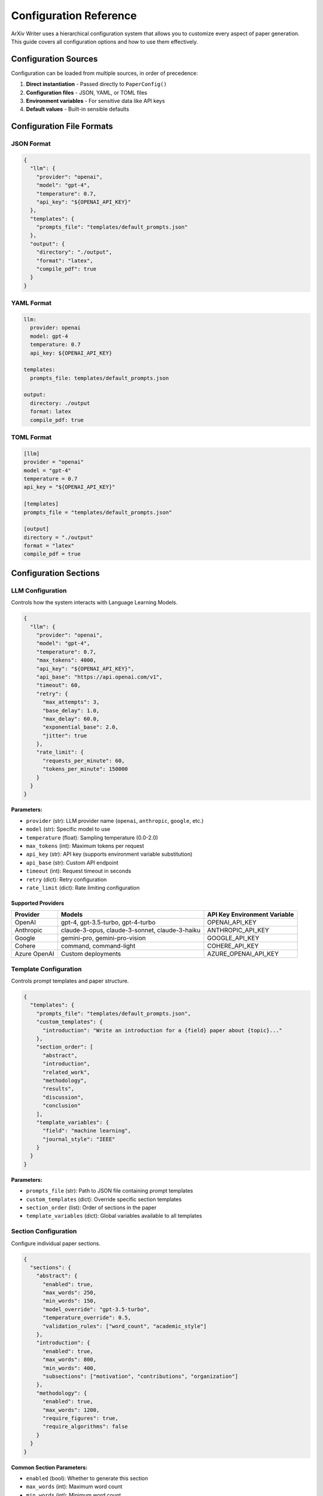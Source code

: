 Configuration Reference
=======================

ArXiv Writer uses a hierarchical configuration system that allows you to customize every aspect of paper generation. This guide covers all configuration options and how to use them effectively.

Configuration Sources
---------------------

Configuration can be loaded from multiple sources, in order of precedence:

1. **Direct instantiation** - Passed directly to ``PaperConfig()``
2. **Configuration files** - JSON, YAML, or TOML files
3. **Environment variables** - For sensitive data like API keys
4. **Default values** - Built-in sensible defaults

Configuration File Formats
---------------------------

JSON Format
~~~~~~~~~~~

.. code-block:: json

   {
     "llm": {
       "provider": "openai",
       "model": "gpt-4",
       "temperature": 0.7,
       "api_key": "${OPENAI_API_KEY}"
     },
     "templates": {
       "prompts_file": "templates/default_prompts.json"
     },
     "output": {
       "directory": "./output",
       "format": "latex",
       "compile_pdf": true
     }
   }

YAML Format
~~~~~~~~~~~

.. code-block:: yaml

   llm:
     provider: openai
     model: gpt-4
     temperature: 0.7
     api_key: ${OPENAI_API_KEY}
   
   templates:
     prompts_file: templates/default_prompts.json
   
   output:
     directory: ./output
     format: latex
     compile_pdf: true

TOML Format
~~~~~~~~~~~

.. code-block:: toml

   [llm]
   provider = "openai"
   model = "gpt-4"
   temperature = 0.7
   api_key = "${OPENAI_API_KEY}"
   
   [templates]
   prompts_file = "templates/default_prompts.json"
   
   [output]
   directory = "./output"
   format = "latex"
   compile_pdf = true

Configuration Sections
----------------------

LLM Configuration
~~~~~~~~~~~~~~~~~

Controls how the system interacts with Language Learning Models.

.. code-block:: json

   {
     "llm": {
       "provider": "openai",
       "model": "gpt-4",
       "temperature": 0.7,
       "max_tokens": 4000,
       "api_key": "${OPENAI_API_KEY}",
       "api_base": "https://api.openai.com/v1",
       "timeout": 60,
       "retry": {
         "max_attempts": 3,
         "base_delay": 1.0,
         "max_delay": 60.0,
         "exponential_base": 2.0,
         "jitter": true
       },
       "rate_limit": {
         "requests_per_minute": 60,
         "tokens_per_minute": 150000
       }
     }
   }

**Parameters:**

- ``provider`` (str): LLM provider name (``openai``, ``anthropic``, ``google``, etc.)
- ``model`` (str): Specific model to use
- ``temperature`` (float): Sampling temperature (0.0-2.0)
- ``max_tokens`` (int): Maximum tokens per request
- ``api_key`` (str): API key (supports environment variable substitution)
- ``api_base`` (str): Custom API endpoint
- ``timeout`` (int): Request timeout in seconds
- ``retry`` (dict): Retry configuration
- ``rate_limit`` (dict): Rate limiting configuration

Supported Providers
^^^^^^^^^^^^^^^^^^^^

.. list-table::
   :header-rows: 1

   * - Provider
     - Models
     - API Key Environment Variable
   * - OpenAI
     - gpt-4, gpt-3.5-turbo, gpt-4-turbo
     - OPENAI_API_KEY
   * - Anthropic
     - claude-3-opus, claude-3-sonnet, claude-3-haiku
     - ANTHROPIC_API_KEY
   * - Google
     - gemini-pro, gemini-pro-vision
     - GOOGLE_API_KEY
   * - Cohere
     - command, command-light
     - COHERE_API_KEY
   * - Azure OpenAI
     - Custom deployments
     - AZURE_OPENAI_API_KEY

Template Configuration
~~~~~~~~~~~~~~~~~~~~~~

Controls prompt templates and paper structure.

.. code-block:: json

   {
     "templates": {
       "prompts_file": "templates/default_prompts.json",
       "custom_templates": {
         "introduction": "Write an introduction for a {field} paper about {topic}..."
       },
       "section_order": [
         "abstract",
         "introduction", 
         "related_work",
         "methodology",
         "results",
         "discussion",
         "conclusion"
       ],
       "template_variables": {
         "field": "machine learning",
         "journal_style": "IEEE"
       }
     }
   }

**Parameters:**

- ``prompts_file`` (str): Path to JSON file containing prompt templates
- ``custom_templates`` (dict): Override specific section templates
- ``section_order`` (list): Order of sections in the paper
- ``template_variables`` (dict): Global variables available to all templates

Section Configuration
~~~~~~~~~~~~~~~~~~~~~

Configure individual paper sections.

.. code-block:: json

   {
     "sections": {
       "abstract": {
         "enabled": true,
         "max_words": 250,
         "min_words": 150,
         "model_override": "gpt-3.5-turbo",
         "temperature_override": 0.5,
         "validation_rules": ["word_count", "academic_style"]
       },
       "introduction": {
         "enabled": true,
         "max_words": 800,
         "min_words": 400,
         "subsections": ["motivation", "contributions", "organization"]
       },
       "methodology": {
         "enabled": true,
         "max_words": 1200,
         "require_figures": true,
         "require_algorithms": false
       }
     }
   }

**Common Section Parameters:**

- ``enabled`` (bool): Whether to generate this section
- ``max_words`` (int): Maximum word count
- ``min_words`` (int): Minimum word count
- ``model_override`` (str): Use different model for this section
- ``temperature_override`` (float): Use different temperature
- ``validation_rules`` (list): Validation rules to apply
- ``subsections`` (list): Required subsections
- ``require_figures`` (bool): Whether figures are required
- ``require_algorithms`` (bool): Whether algorithms are required

Output Configuration
~~~~~~~~~~~~~~~~~~~~

Controls output format and file generation.

.. code-block:: json

   {
     "output": {
       "directory": "./output",
       "format": "latex",
       "compile_pdf": true,
       "filename_template": "{title}_{timestamp}",
       "latex": {
         "document_class": "article",
         "packages": ["amsmath", "graphicx", "hyperref"],
         "bibliography_style": "plain",
         "compile_options": ["-interaction=nonstopmode"]
       },
       "pdf": {
         "engine": "pdflatex",
         "compile_twice": true,
         "cleanup_aux": true
       }
     }
   }

**Parameters:**

- ``directory`` (str): Output directory path
- ``format`` (str): Output format (``latex``, ``markdown``, ``html``)
- ``compile_pdf`` (bool): Whether to compile LaTeX to PDF
- ``filename_template`` (str): Template for output filenames
- ``latex`` (dict): LaTeX-specific configuration
- ``pdf`` (dict): PDF compilation configuration

Validation Configuration
~~~~~~~~~~~~~~~~~~~~~~~~

Configure content validation and quality assessment.

.. code-block:: json

   {
     "validation": {
       "enabled": true,
       "strict_mode": false,
       "rules": {
         "word_count": {
           "enabled": true,
           "tolerance": 0.1
         },
         "academic_style": {
           "enabled": true,
           "check_citations": true,
           "check_formality": true
         },
         "structure": {
           "enabled": true,
           "require_sections": ["abstract", "introduction", "conclusion"]
         }
       },
       "quality_thresholds": {
         "minimum_score": 0.7,
         "section_scores": {
           "abstract": 0.8,
           "introduction": 0.75
         }
       }
     }
   }

**Parameters:**

- ``enabled`` (bool): Enable validation
- ``strict_mode`` (bool): Fail generation if validation fails
- ``rules`` (dict): Specific validation rules
- ``quality_thresholds`` (dict): Minimum quality scores

Context Configuration
~~~~~~~~~~~~~~~~~~~~~

Configure data collection and context preparation.

.. code-block:: json

   {
     "context": {
       "data_sources": [
         {
           "type": "csv",
           "path": "data/results.csv",
           "description": "Experimental results"
         },
         {
           "type": "json",
           "path": "data/metadata.json",
           "description": "Project metadata"
         }
       ],
       "preprocessing": {
         "normalize_text": true,
         "extract_statistics": true,
         "generate_summaries": true
       }
     }
   }

Plugin Configuration
~~~~~~~~~~~~~~~~~~~~

Configure the plugin system and custom extensions.

.. code-block:: json

   {
     "plugins": {
       "enabled": true,
       "discovery_paths": ["./plugins", "~/.arxiv-writer/plugins"],
       "auto_load": true,
       "plugins": {
         "custom_formatter": {
           "enabled": true,
           "config": {
             "format": "ieee",
             "strict_formatting": true
           }
         }
       }
     }
   }

Environment Variables
---------------------

Sensitive configuration can be stored in environment variables:

.. code-block:: bash

   # API Keys
   export OPENAI_API_KEY="your-openai-key"
   export ANTHROPIC_API_KEY="your-anthropic-key"
   export GOOGLE_API_KEY="your-google-key"
   
   # Configuration overrides
   export ARXIV_WRITER_OUTPUT_DIR="/custom/output/path"
   export ARXIV_WRITER_LLM_MODEL="gpt-4-turbo"
   export ARXIV_WRITER_DEBUG="true"

Variable Substitution
~~~~~~~~~~~~~~~~~~~~~

Configuration files support environment variable substitution:

.. code-block:: json

   {
     "llm": {
       "api_key": "${OPENAI_API_KEY}",
       "model": "${LLM_MODEL:-gpt-4}"
     },
     "output": {
       "directory": "${OUTPUT_DIR:-./output}"
     }
   }

Syntax:
- ``${VAR}`` - Required variable (fails if not set)
- ``${VAR:-default}`` - Optional variable with default value

Configuration Validation
-------------------------

Validate your configuration before use:

.. code-block:: python

   from arxiv_writer import PaperConfig
   
   # Load and validate configuration
   try:
       config = PaperConfig.from_file("config.json")
       print("Configuration is valid!")
   except ValidationError as e:
       print(f"Configuration error: {e}")

Command-line validation:

.. code-block:: bash

   arxiv-writer validate --config config.json

Configuration Profiles
-----------------------

Create different profiles for different use cases:

**research_paper.json:**

.. code-block:: json

   {
     "llm": {"model": "gpt-4", "temperature": 0.7},
     "sections": {
       "related_work": {"enabled": true, "max_words": 800},
       "methodology": {"enabled": true, "max_words": 1200}
     }
   }

**survey_paper.json:**

.. code-block:: json

   {
     "llm": {"model": "gpt-4", "temperature": 0.5},
     "sections": {
       "related_work": {"enabled": true, "max_words": 2000},
       "methodology": {"enabled": false}
     }
   }

**conference_paper.json:**

.. code-block:: json

   {
     "sections": {
       "abstract": {"max_words": 150},
       "introduction": {"max_words": 600}
     },
     "output": {
       "latex": {"document_class": "IEEEtran"}
     }
   }

Best Practices
--------------

1. **Use environment variables** for sensitive data like API keys
2. **Create profiles** for different paper types
3. **Validate configuration** before long generation runs
4. **Use version control** for configuration files
5. **Document custom templates** and their required variables
6. **Test configurations** with small examples first
7. **Monitor token usage** to manage costs
8. **Use appropriate models** for different sections (e.g., cheaper models for formatting)

Example Configurations
----------------------

See the :doc:`examples/advanced_configuration` section for complete configuration examples for different use cases.